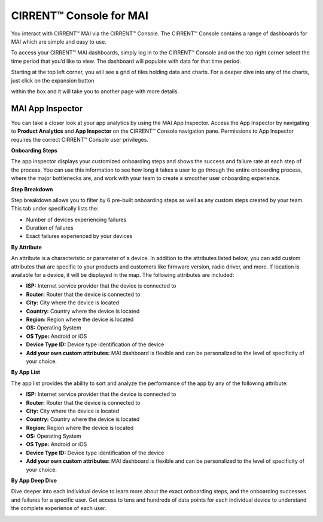CIRRENT™ Console for MAI
===========================

You interact with CIRRENT™ MAI via the CIRRENT™ Console. The CIRRENT™ Console contains a range of dashboards for MAI which are simple and easy to use. 

To access your CIRRENT™ MAI dashboards, simply log in to the CIRRENT™ Console and on the top right corner select the time period that you’d like to view. The dashboard will populate with data for that time period.

.. image:: ../img/mai-1.png
    :align: center
    :alt: Dashboard 2
  
Starting at the top left corner, you will see a grid of tiles holding data and charts. For a deeper dive into any of the charts, just click on the expansion button  

.. image:: ../img/mai-icon.png
    :width: 50
    :align: center
    :alt: Dashboard 2

within the box and it will take you to another page with more details.

MAI App Inspector
^^^^^^^^^^^^^^^^^^

You can take a closer look at your app analytics by using the MAI App Inspector. Access the App Inspector by navigating to **Product Analytics** and **App Inspector** on the CIRRENT™ Console navigation pane. Permissions to App Inspector requires the correct CIRRENT™ Console user privileges.

.. image:: ../img/mai-2.png
    :align: center
    :alt: Dashboard 2

**Onboarding Steps**

The app inspector displays your customized onboarding steps and shows the success and failure rate at each step of the process. You can use this information to see how long it takes a user to go through the entire onboarding process, where the major bottlenecks are, and work with your team to create a smoother user onboarding experience.

.. image:: ../img/mai-3.png
    :align: center
    :alt: Dashboard 2

**Step Breakdown**

Step breakdown allows you to filter by 6 pre-built onboarding steps as well as any custom steps created by your team. This tab under specifically lists the:

* Number of devices experiencing failures
* Duration of failures
* Exact failures experienced by your devices

.. image:: ../img/mai-4.png
    :align: center
    :alt: Dashboard 2

**By Attribute**

An attribute is a characteristic or parameter of a device. In addition to the attributes listed below, you can add custom attributes that are specific to your products and customers like firmware version, radio driver, and more. If location is available for a device, it will be displayed in the map. The following attributes are included:

* **ISP:** Internet service provider that the device is connected to
* **Router:** Router that the device is connected to
* **City:** City where the device is located
* **Country:** Country where the device is located
* **Region:** Region where the device is located
* **OS:** Operating System
* **OS Type:** Android or iOS
* **Device Type ID:** Device type identification of the device
* **Add your own custom attributes:** MAI dashboard is flexible and can be personalized to the level of specificity of your choice.

.. image:: ../img/mai-5.png
    :align: center
    :alt: Dashboard 2

**By App List**

The app list provides the ability to sort and analyze the performance of the app by any of the following attribute:

* **ISP:** Internet service provider that the device is connected to
* **Router:** Router that the device is connected to
* **City:** City where the device is located
* **Country:** Country where the device is located
* **Region:** Region where the device is located
* **OS:** Operating System
* **OS Type:** Android or iOS
* **Device Type ID:** Device type identification of the device
* **Add your own custom attributes:** MAI dashboard is flexible and can be personalized to the level of specificity of your choice.

.. image:: ../img/mai-6.png
    :align: center
    :alt: Dashboard 2

**By App Deep Dive**

Dive deeper into each individual device to learn more about the exact onboarding steps, and the onboarding successes and failures for a specific user. Get access to tens and hundreds of data points for each individual device to understand the complete experience of each user.

.. image:: ../img/mai-7.png
    :align: center
    :alt: Dashboard 2
  

